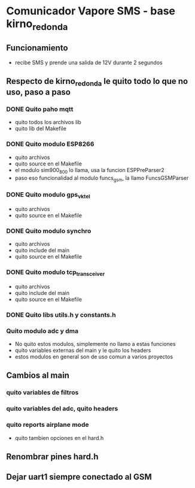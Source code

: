 * Comunicador Vapore SMS - base kirno_redonda
** Funcionamiento
   - recibe SMS y prende una salida de 12V durante 2 segundos

** Respecto de kirno_redonda le quito todo lo que no uso, paso a paso
*** DONE Quito paho mqtt
    CLOSED: [2020-05-21 Thu 12:48]
    - quito todos los archivos lib
    - quito lib del Makefile

*** DONE Quito modulo ESP8266
    CLOSED: [2020-05-21 Thu 14:18]
    - quito archivos
    - quito source en el Makefile
    - el modulo sim900_800 lo llama, usa la funcion ESPPreParser2
    - paso eso funcionalidad al modulo funcs_gsm, la llamo FuncsGSMParser

*** DONE Quito modulo gps_vktel
    CLOSED: [2020-05-21 Thu 13:53]
    - quito archivos
    - quito source en el Makefile

*** DONE Quito modulo synchro
    CLOSED: [2020-05-21 Thu 13:50]
    - quito archivos
    - quito include del main
    - quito source en el Makefile

*** DONE Quito modulo tcp_transceiver
    CLOSED: [2020-05-21 Thu 13:47]
    - quito archivos
    - quito include del main
    - quito source en el Makefile

*** DONE Quito libs utils.h y constants.h
    CLOSED: [2020-05-21 Thu 13:44]

*** Quito modulo adc y dma
    - No quito estos modulos, simplemente no llamo a estas funciones
    - quito variables externas del main y le quito los headers
    - estos modulos en general son de uso comun a varios proyectos

** Cambios al main
*** quito variables de filtros
*** quito variables del adc, quito headers
*** quito reports airplane mode
    - quito tambien opciones en el hard.h

** Renombrar pines hard.h

** Dejar uart1 siempre conectado al GSM
